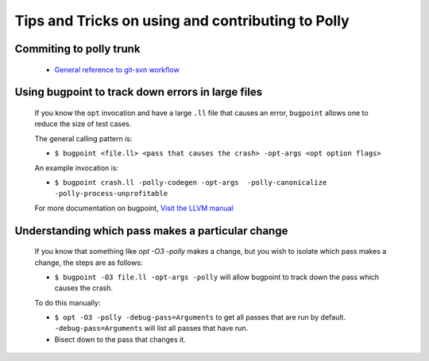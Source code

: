 ==================================================
Tips and Tricks on using and contributing to Polly
==================================================

Commiting to polly trunk
------------------------
    - `General reference to git-svn workflow <https://stackoverflow.com/questions/190431/is-git-svn-dcommit-after-merging-in-git-dangerous>`_


Using bugpoint to track down errors in large files
--------------------------------------------------

    If you know the ``opt`` invocation and have a large ``.ll`` file that causes
    an error, ``bugpoint`` allows one to reduce the size of test cases.

    The general calling pattern is:

    - ``$ bugpoint <file.ll> <pass that causes the crash> -opt-args <opt option flags>``

    An example invocation is:

    - ``$ bugpoint crash.ll -polly-codegen -opt-args  -polly-canonicalize -polly-process-unprofitable``

    For more documentation on bugpoint, `Visit the LLVM manual <http://llvm.org/docs/Bugpoint.html>`_


Understanding which pass makes a particular change
--------------------------------------------------

    If you know that something like `opt -O3 -polly` makes a change, but you wish to
    isolate which pass makes a change, the steps are as follows:

    - ``$ bugpoint -O3 file.ll -opt-args -polly``  will allow bugpoint to track down the pass which causes the crash.

    To do this manually:

    - ``$ opt -O3 -polly -debug-pass=Arguments`` to get all passes that are run by default. ``-debug-pass=Arguments`` will list all passes that have run.
    - Bisect down to the pass that changes it.

